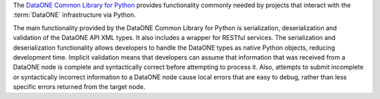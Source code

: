 The `DataONE Common Library for Python`_ provides functionality commonly needed
by projects that interact with the :term:`DataONE` infrastructure via Python.

The main functionality provided by the DataONE Common Library for Python is
serialization, deserialization and validation of the DataONE API XML types. It
also includes a wrapper for RESTful services. The serialization and
deserialization functionality allows developers to handle the DataONE types as
native Python objects, reducing development time. Implicit validation means that
developers can assume that information that was received from a DataONE node is
complete and syntactically correct before attempting to process it. Also,
attempts to submit incomplete or syntactically incorrect information to a
DataONE node cause local errors that are easy to debug, rather than less
specific errors returned from the target node.

.. _`DataONE Common Library for Python`: http://pythonhosted.org/dataone.common/
